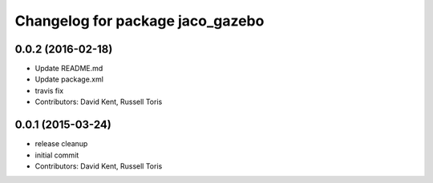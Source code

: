 ^^^^^^^^^^^^^^^^^^^^^^^^^^^^^^^^^
Changelog for package jaco_gazebo
^^^^^^^^^^^^^^^^^^^^^^^^^^^^^^^^^

0.0.2 (2016-02-18)
------------------
* Update README.md
* Update package.xml
* travis fix
* Contributors: David Kent, Russell Toris

0.0.1 (2015-03-24)
------------------
* release cleanup
* initial commit
* Contributors: David Kent, Russell Toris
